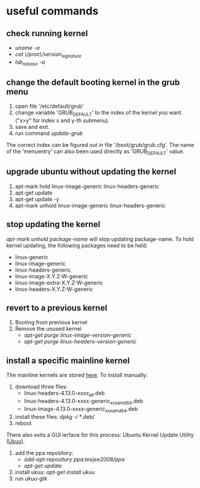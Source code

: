 * useful commands
** check running kernel
   - /uname -a/
   - /cat \/proc\/version_signature/
   - /lsb_release -a/
** change the default booting kernel in the grub menu
   1. open file '/etc/default/grub'
   2. change variable 'GRUB_DEFAULT' to the index of the kernel you want. ("x>y" for index x and y-th submenu).
   3. save and exit.
   4. run command /update-grub/
   The correct index can be figured out in file '/boot/grub/grub.cfg'. The name of the 'menuentry' can also been used directly as 'GRUB_DEFAULT' value.
** upgrade ubuntu without updating the kernel
   1. apt-mark hold linux-image-generic linux-headers-generic
   2. apt-get update
   3. apt-get update -y
   4. apt-mark unhold linux-image-generic linux-headers-generic
** stop updating the kernel
   /apt-mark unhold package-name/ will stop updating package-name.
   To hold kernel updating, the following packages need to be held:
   - linux-generic
   - linux-image-generic
   - linux-headers-generic
   - linux-image-X.Y.Z-W-generic
   - linux-image-extra-X.Y.Z-W-generic
   - linux-headers-X.Y.Z-W-generic
** revert to a previous kernel
   1. Booting from previous kernel
   2. Remove the unused kernel
      - /apt-get purge linux-image-version-generic/
      - /apt-get purge linux-headers-version-generic/
** install a specific mainline kernel
   The mainline kernels are stored [[http://kernel.ubuntu.com/~kernel-ppa/mainline/][here]].
   To install manually:
   1. download three files:
      - linux-headers-4.13.0-xxxx_all.deb
      - linux-headers-4.13.0-xxxx-generic_xxx_amd64.deb
      - linux-image-4.13.0-xxxx-generic_xxx_amd64.deb
   2. install these files: /dpkg -i */.deb/
   3. reboot

   There also exits a GUI ierface for this process: Ubuntu Kernel Update Utility ([[https://github.com/teejee2008/ukuu][Ukuu)]].
   1. add the ppa repository:
      - /add-apt-repository ppa:teejee2008/ppa/
      - /apt-get update/
   2. install ukuu: /apt-get install ukuu/
   3. run /ukuu-gtk/
   
